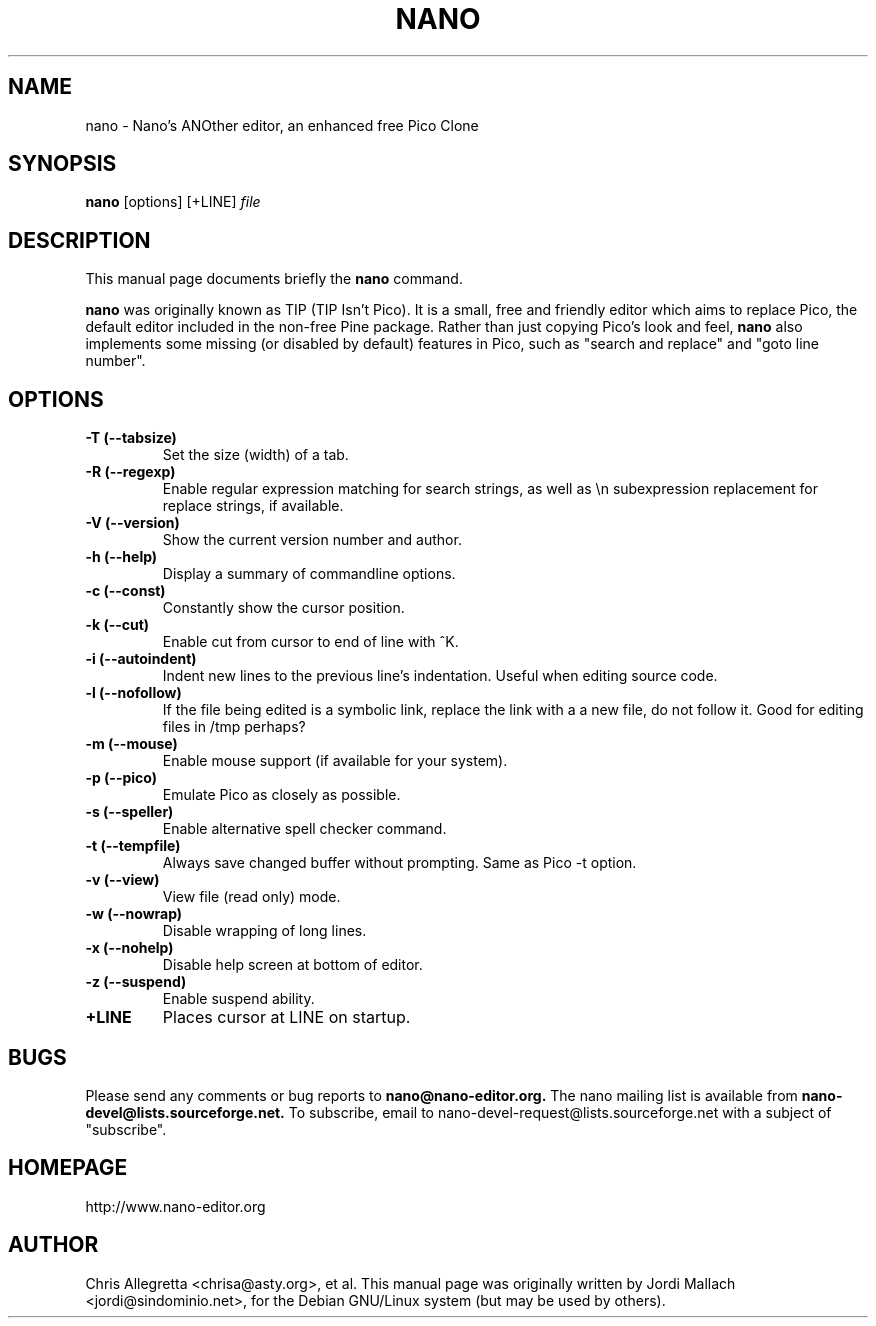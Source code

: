 .\"                                      Hey, EMACS: -*- nroff -*-
.\" First parameter, NAME, should be all caps
.\" Second parameter, SECTION, should be 1-8, maybe w/ subsection
.\" other parameters are allowed: see man(7), man(1)
.TH NANO 1 "July 28, 2000"
.\" Please adjust this date whenever revising the manpage.
.\"
.\" Some roff macros, for reference:
.\" .nh        disable hyphenation
.\" .hy        enable hyphenation
.\" .ad l      left justify
.\" .ad b      justify to both left and right margins
.\" .nf        disable filling
.\" .fi        enable filling
.\" .br        insert line break
.\" .sp <n>    insert n+1 empty lines
.\" for manpage-specific macros, see man(7)
.SH NAME
nano \- Nano's ANOther editor, an enhanced free Pico Clone
.SH SYNOPSIS
.B nano
.RI [options]\ [+LINE] " file"
.br
.SH DESCRIPTION
This manual page documents briefly the
.B nano
command.
.PP
.\" TeX users may be more comfortable with the \fB<whatever>\fP and
.\" \fI<whatever>\fP escape sequences to invode bold face and italics, 
.\" respectively.
\fBnano\fP was originally known as TIP (TIP Isn't Pico). It is a small,
free and friendly editor which aims to replace Pico, the default editor
included in the non-free Pine package. Rather than just copying Pico's
look and feel, 
.B nano
also implements some missing (or disabled by
default) features in Pico, such as "search and replace" and "goto line
number".
.SH OPTIONS
.TP
.B \-T (\-\-tabsize)
Set the size (width) of a tab.
.TP
.B \-R (\-\-regexp)
Enable regular expression matching for search strings, as well as
\\n subexpression replacement for replace strings, if available.
.TP
.B \-V (\-\-version)
Show the current version number and author.
.TP
.B \-h (\-\-help)
Display a summary of commandline options.
.TP
.B \-c (\-\-const)
Constantly show the cursor position.
.TP
.B \-k (\-\-cut)
Enable cut from cursor to end of line with ^K.
.TP
.B \-i (\-\-autoindent)
Indent new lines to the previous line's indentation. Useful when editing
source code.
.TP
.B \-l (\-\-nofollow)
If the file being edited is a symbolic link, replace the link with a 
a new file, do not follow it.  Good for editing files in /tmp perhaps?
.TP
.B \-m (\-\-mouse)
Enable mouse support (if available for your system).
.TP
.B \-p (\-\-pico)
Emulate Pico as closely as possible.
.TP
.B \-s (\-\-speller)
Enable alternative spell checker command.
.TP
.B \-t (\-\-tempfile)
Always save changed buffer without prompting. Same as Pico -t option.
.TP
.B \-v (\-\-view)
View file (read only) mode.
.TP
.B \-w (\-\-nowrap)
Disable wrapping of long lines.
.TP
.B \-x (\-\-nohelp)
Disable help screen at bottom of editor.
.TP
.B \-z (\-\-suspend)
Enable suspend ability.
.TP
.B \+LINE
Places cursor at LINE on startup.
.SH BUGS
Please send any comments or bug reports to
.B nano@nano-editor.org.
The nano mailing list is available from
.B nano-devel@lists.sourceforge.net.
To subscribe, email to nano-devel-request@lists.sourceforge.net with a
subject of "subscribe".
.SH HOMEPAGE
http://www.nano-editor.org
.SH AUTHOR
Chris Allegretta <chrisa@asty.org>, et al.  This manual page was
originally written by Jordi Mallach <jordi@sindominio.net>, for the Debian
GNU/Linux system (but may be used by others).
